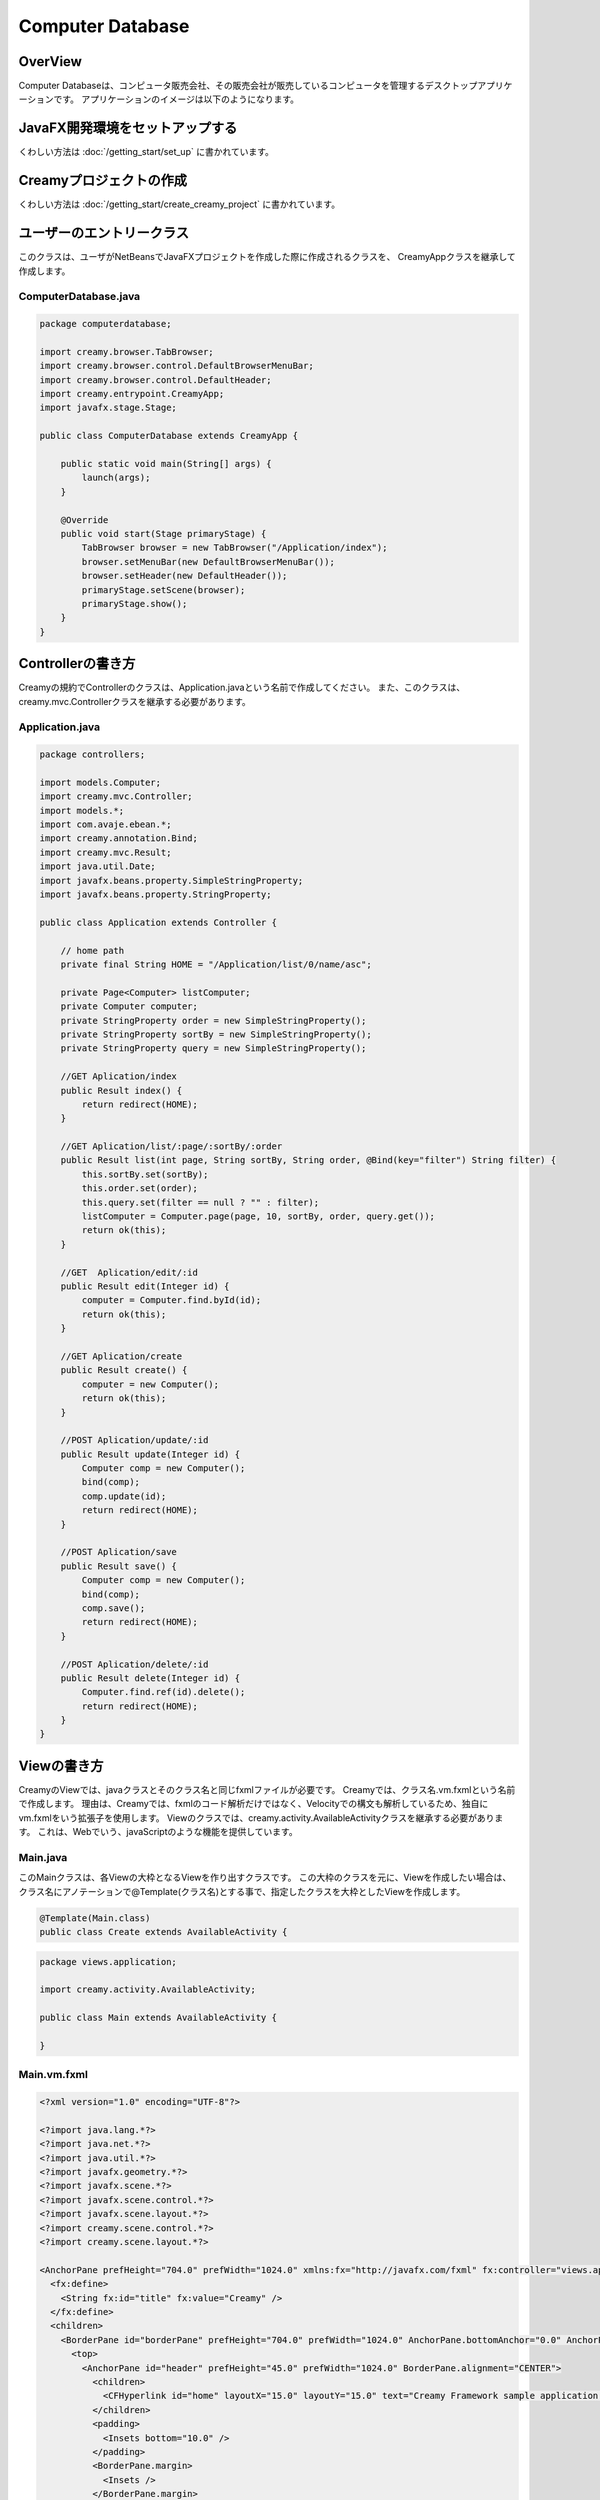 =============================================
Computer Database
=============================================

OverView
=============================================

Computer Databaseは、コンピュータ販売会社、その販売会社が販売しているコンピュータを管理するデスクトップアプリケーションです。
アプリケーションのイメージは以下のようになります。

.. image:: ../images/computer-database-overview.jpg


JavaFX開発環境をセットアップする
=============================================

くわしい方法は :doc:`/getting_start/set_up` に書かれています。

Creamyプロジェクトの作成
=============================================

くわしい方法は :doc:`/getting_start/create_creamy_project` に書かれています。

ユーザーのエントリークラス
=============================================

このクラスは、ユーザがNetBeansでJavaFXプロジェクトを作成した際に作成されるクラスを、
CreamyAppクラスを継承して作成します。

ComputerDatabase.java
----------------------------

.. code-block:: java

	package computerdatabase;

	import creamy.browser.TabBrowser;
	import creamy.browser.control.DefaultBrowserMenuBar;
	import creamy.browser.control.DefaultHeader;
	import creamy.entrypoint.CreamyApp;
	import javafx.stage.Stage;

	public class ComputerDatabase extends CreamyApp {

	    public static void main(String[] args) {
	        launch(args);
	    }
	    
	    @Override
	    public void start(Stage primaryStage) {
	        TabBrowser browser = new TabBrowser("/Application/index");
	        browser.setMenuBar(new DefaultBrowserMenuBar());
	        browser.setHeader(new DefaultHeader());
	        primaryStage.setScene(browser);
	        primaryStage.show();
	    }
	}


Controllerの書き方
=============================================

Creamyの規約でControllerのクラスは、Application.javaという名前で作成してください。
また、このクラスは、creamy.mvc.Controllerクラスを継承する必要があります。

Application.java
---------------------

.. code-block:: java

	package controllers;

	import models.Computer;
	import creamy.mvc.Controller;
	import models.*;
	import com.avaje.ebean.*;
	import creamy.annotation.Bind;
	import creamy.mvc.Result;
	import java.util.Date;
	import javafx.beans.property.SimpleStringProperty;
	import javafx.beans.property.StringProperty;

	public class Application extends Controller {

	    // home path
	    private final String HOME = "/Application/list/0/name/asc";
	    
	    private Page<Computer> listComputer;
	    private Computer computer;
	    private StringProperty order = new SimpleStringProperty();
	    private StringProperty sortBy = new SimpleStringProperty();
	    private StringProperty query = new SimpleStringProperty();

	    //GET Aplication/index 
	    public Result index() {
	        return redirect(HOME);
	    }

	    //GET Aplication/list/:page/:sortBy/:order
	    public Result list(int page, String sortBy, String order, @Bind(key="filter") String filter) {
	        this.sortBy.set(sortBy);
	        this.order.set(order);
	        this.query.set(filter == null ? "" : filter);
	        listComputer = Computer.page(page, 10, sortBy, order, query.get());
	        return ok(this);
	    }

	    //GET  Aplication/edit/:id
	    public Result edit(Integer id) {
	        computer = Computer.find.byId(id);
	        return ok(this);
	    }

	    //GET Aplication/create
	    public Result create() {
	        computer = new Computer();
	        return ok(this);
	    }

	    //POST Aplication/update/:id
	    public Result update(Integer id) {
	        Computer comp = new Computer();
	        bind(comp);
	        comp.update(id);
	        return redirect(HOME);
	    }

	    //POST Aplication/save
	    public Result save() {
	        Computer comp = new Computer();
	        bind(comp);
	        comp.save();
	        return redirect(HOME);
	    }

	    //POST Aplication/delete/:id
	    public Result delete(Integer id) {
	        Computer.find.ref(id).delete();
	        return redirect(HOME);
	    }
	}

Viewの書き方
=============================================

CreamyのViewでは、javaクラスとそのクラス名と同じfxmlファイルが必要です。
Creamyでは、クラス名.vm.fxmlという名前で作成します。
理由は、Creamyでは、fxmlのコード解析だけではなく、Velocityでの構文も解析しているため、独自にvm.fxmlをいう拡張子を使用します。
Viewのクラスでは、creamy.activity.AvailableActivityクラスを継承する必要があります。
これは、Webでいう、javaScriptのような機能を提供しています。

Main.java
-----------------

このMainクラスは、各Viewの大枠となるViewを作り出すクラスです。
この大枠のクラスを元に、Viewを作成したい場合は、クラス名にアノテーションで@Template(クラス名)とする事で、指定したクラスを大枠としたViewを作成します。

.. code-block:: java

	@Template(Main.class)
	public class Create extends AvailableActivity {


.. code-block:: java

	package views.application;

	import creamy.activity.AvailableActivity;

	public class Main extends AvailableActivity {

	}

Main.vm.fxml
------------------

.. code-block:: xml

	<?xml version="1.0" encoding="UTF-8"?>

	<?import java.lang.*?>
	<?import java.net.*?>
	<?import java.util.*?>
	<?import javafx.geometry.*?>
	<?import javafx.scene.*?>
	<?import javafx.scene.control.*?>
	<?import javafx.scene.layout.*?>
	<?import creamy.scene.control.*?>
	<?import creamy.scene.layout.*?>

	<AnchorPane prefHeight="704.0" prefWidth="1024.0" xmlns:fx="http://javafx.com/fxml" fx:controller="views.application.Main">
	  <fx:define>
	    <String fx:id="title" fx:value="Creamy" />
	  </fx:define>
	  <children>
	    <BorderPane id="borderPane" prefHeight="704.0" prefWidth="1024.0" AnchorPane.bottomAnchor="0.0" AnchorPane.leftAnchor="0.0" AnchorPane.rightAnchor="0.0" AnchorPane.topAnchor="0.0">
	      <top>
	        <AnchorPane id="header" prefHeight="45.0" prefWidth="1024.0" BorderPane.alignment="CENTER">
	          <children>
	            <CFHyperlink id="home" layoutX="15.0" layoutY="15.0" text="Creamy Framework sample application - Computer database" path="/Application/list/0/name/asc/" />
	          </children>
	          <padding>
	            <Insets bottom="10.0" />
	          </padding>
	          <BorderPane.margin>
	            <Insets />
	          </BorderPane.margin>
	        </AnchorPane>
	      </top>
	      <center>
	        <StackPane>
	          <children>
	            <!--% #body -->　//この部分に@Templateを指定したクラスが描画されます。
	          </children>
	          <padding>
	            <Insets left="30.0" />
	          </padding>
	        </StackPane>
	      </center>
	    </BorderPane>
	  </children>
	</AnchorPane>

Create.java
--------------------

.. code-block:: java

	package views.application;

	import creamy.activity.AvailableActivity;
	import creamy.annotation.Template;
	import creamy.mvc.Request;
	import java.text.SimpleDateFormat;
	import javafx.fxml.FXML;
	import javafx.geometry.Insets;
	import javafx.scene.layout.StackPane;
	import models.Company;

	@Template(Main.class)
	public class Create extends AvailableActivity {

	    @FXML private StackPane createForm;
	    
	    // date formatter
	    private static final String DATE_FORMAT = "yyyy-MM-dd";
	    private SimpleDateFormat format = new SimpleDateFormat(DATE_FORMAT);

	    @Override
	    public void initialize() {
	        createForm.getChildren().add(
	            gridForm("/Application/save").method(Request.POST).styleClass("grid-form")
	                .row(   label("Computer Name:"),
	                        text("name"),
	                        label("Required").styleClass(this.validationResult.hasError() ? "err-text" : "guide-text"))
	                .row(   label("Introduced Date :"),
	                        text("introduced").format(format),
	                        label("Date (" + DATE_FORMAT + ")").styleClass("guide-text"))
	                .row(   label("Discontinued Date :"),
	                        text("discontinued").format(format),
	                        label("Date (" + DATE_FORMAT + ")").styleClass("guide-text")    )
	                .row(   label("Company :"),
	                        choice("company.id").items(Company.options()).prefWidth(275))
	                .row(   hbox(submit("Create this computer").styleClass("btn-primary"),
	                             label(" or "),
	                             linkbutton("/Application/index").text("Cancel").styleClass("btn"))
	                        .padding(new Insets(15,0,15,140)).spacing(5)
	                        .styleClass("actions")
	                        ,3  )
	                );
	    }
	}

Create.vm.fxml
-------------------------

.. code-block:: xml

	<?xml version="1.0" encoding="UTF-8"?>

	<?import java.lang.*?>
	<?import javafx.geometry.*?>
	<?import javafx.scene.*?>
	<?import javafx.scene.control.*?>
	<?import javafx.scene.layout.*?>

	<AnchorPane id="AnchorPane" maxHeight="-Infinity" maxWidth="-Infinity" minHeight="-Infinity" minWidth="-Infinity" prefHeight="600.0" prefWidth="1000.0" xmlns:fx="http://javafx.com/fxml" fx:controller="views.application.Create">
	  <fx:define>
	    <String fx:id="title" fx:value="Add a Computer" />
	  </fx:define>
	  <children>
	    <GridPane id="gridPane1" AnchorPane.bottomAnchor="0.0" AnchorPane.leftAnchor="0.0" AnchorPane.rightAnchor="0.0" AnchorPane.topAnchor="0.0">
	      <children>
	        <AnchorPane id="anchorPane1" prefHeight="200.0" prefWidth="200.0" GridPane.columnIndex="0" GridPane.halignment="LEFT" GridPane.rowIndex="0" GridPane.valignment="CENTER">
	          <children>
	            <Label id="label1" prefHeight="47.0" prefWidth="194.0" styleClass="subtitle" text="Add a computer" AnchorPane.bottomAnchor="20.0" AnchorPane.leftAnchor="10.0" AnchorPane.rightAnchor="0.0" AnchorPane.topAnchor="20.0" />
	          </children>
	          <GridPane.margin>
	            <Insets left="30.0" />
	          </GridPane.margin>
	        </AnchorPane>
	        <AnchorPane id="anchorPane2" prefHeight="200.0" prefWidth="200.0" GridPane.columnIndex="0" GridPane.rowIndex="1">
	          <children>
	            <StackPane id="stackPane1" fx:id="createForm" alignment="TOP_LEFT" prefHeight="484.0" prefWidth="760.0" AnchorPane.bottomAnchor="0.0" AnchorPane.leftAnchor="0.0" AnchorPane.rightAnchor="0.0" AnchorPane.topAnchor="0.0">
	              <children>
	                <HBox id="hBox1" prefHeight="100.0" prefWidth="200.0" spacing="10.0">
	                  <padding>
	                    <Insets left="20.0" />
	                  </padding>
	                </HBox>
	              </children>
	            </StackPane>
	          </children>
	          <GridPane.margin>
	            <Insets left="40.0" />
	          </GridPane.margin>
	        </AnchorPane>
	      </children>
	      <columnConstraints>
	        <ColumnConstraints hgrow="SOMETIMES" minWidth="10.0" />
	      </columnConstraints>
	      <rowConstraints>
	        <RowConstraints maxHeight="299.0" minHeight="10.0" prefHeight="80.0" vgrow="SOMETIMES" />
	        <RowConstraints maxHeight="520.0" minHeight="10.0" prefHeight="466.0" valignment="TOP" vgrow="SOMETIMES" />
	      </rowConstraints>
	    </GridPane>
	  </children>
	</AnchorPane>

Edit.java
-----------------

.. code-block:: java

	package views.application;

	import creamy.activity.AvailableActivity;
	import creamy.annotation.Template;
	import creamy.mvc.Request;
	import java.text.SimpleDateFormat;
	import javafx.fxml.FXML;
	import javafx.geometry.Insets;
	import javafx.geometry.Pos;
	import javafx.scene.layout.StackPane;
	import models.Company;
	import models.Computer;

	@Template(Main.class)
	public class Edit extends AvailableActivity {
	    
	    @FXML StackPane editForm;
	    @FXML StackPane deleteForm;

	    // date formatter
	    private static final String DATE_FORMAT = "yyyy-MM-dd";
	    private SimpleDateFormat format = new SimpleDateFormat(DATE_FORMAT);    
	    
	    //public String title() { return "Edit Computer"; }

	    // data
	    private Computer computer;
	    
	    public void initialize() {
	        // edit form
	        editForm.getChildren().add(
	            gridForm("/Application/update/" + computer.getId()).method(Request.POST).styleClass("grid-form")
	                .row(   label("Computer Name:"),
	                        text("name").value(computer.getName()),
	                        label("Required").styleClass("guide-text")  )
	                .row(   label("Introduced Date :"),
	                        text("introduced").format(format).value(computer.getIntroduced()),
	                        label("Date (" + DATE_FORMAT + ")").styleClass("guide-text")    )
	                .row(   label("Discontinued Date :"),
	                        text("discontinued").format(format).value(computer.getDiscontinued()),
	                        label("Date (" + DATE_FORMAT + ")").styleClass("guide-text")    )
	                .row(   label("Company :"),
	                        choice("company.id").items(Company.options()).prefWidth(275)
	                               .value(computer.getCompany() != null ? computer.getCompany().getId() : null) )
	                .row(   hbox(submit("Save this computer").styleClass("btn-primary"),
	                             label(" or "),
	                             linkbutton("/Application/index").text("Cancel").styleClass("btn"))
	                        .padding(new Insets(15,0,15,140)).spacing(5)
	                        .styleClass("actions")
	                        ,3)
	                );
	        // delete from
	        deleteForm.getChildren().add(
	             hform("/Application/delete/" + computer.getId()).method(Request.POST).align(Pos.CENTER_RIGHT)
	                .add(   submit("Delete this computer").styleClass("btn-danger") )
	                );
	    }
	}

Edit.vm.fxml
--------------------

.. code-block:: xml

	<?xml version="1.0" encoding="UTF-8"?>

	<?import java.lang.*?>
	<?import javafx.geometry.*?>
	<?import javafx.scene.*?>
	<?import javafx.scene.control.*?>
	<?import javafx.scene.layout.*?>

	<AnchorPane id="AnchorPane" maxHeight="-Infinity" maxWidth="-Infinity" minHeight="-Infinity" minWidth="-Infinity" prefHeight="600.0" prefWidth="1000.0" xmlns:fx="http://javafx.com/fxml" fx:controller="views.application.Edit">
	  <fx:define>
	    <String fx:id="title" fx:value="Edit Computer" />
	  </fx:define>
	  <children>
	    <GridPane id="gridPane1" AnchorPane.bottomAnchor="0.0" AnchorPane.leftAnchor="0.0" AnchorPane.rightAnchor="0.0" AnchorPane.topAnchor="0.0">
	      <children>
	        <AnchorPane id="anchorPane1" prefHeight="200.0" prefWidth="200.0" GridPane.columnIndex="0" GridPane.halignment="LEFT" GridPane.rowIndex="0" GridPane.valignment="CENTER">
	          <children>
	            <GridPane id="gridPane2" prefHeight="87.0" prefWidth="770.0" AnchorPane.bottomAnchor="0.0" AnchorPane.leftAnchor="0.0" AnchorPane.rightAnchor="0.0" AnchorPane.topAnchor="0.0">
	              <children>
	                <AnchorPane id="anchorPane3" prefHeight="200.0" prefWidth="200.0" GridPane.columnIndex="0" GridPane.rowIndex="0">
	                  <children>
	                    <Label id="label1" prefHeight="47.0" prefWidth="541.0" styleClass="subtitle" text="Edit computer" AnchorPane.bottomAnchor="0.0" AnchorPane.leftAnchor="0.0" AnchorPane.rightAnchor="0.0" AnchorPane.topAnchor="0.0" />
	                  </children>
	                </AnchorPane>
	                <StackPane id="stackPane2" fx:id="deleteForm" alignment="CENTER_RIGHT" prefHeight="107.0" prefWidth="233.0" GridPane.columnIndex="1" GridPane.rowIndex="0" GridPane.valignment="CENTER">
	                  <padding>
	                    <Insets right="20.0" />
	                  </padding>
	                </StackPane>
	              </children>
	              <columnConstraints>
	                <ColumnConstraints hgrow="SOMETIMES" maxWidth="788.0" minWidth="10.0" prefWidth="694.0" />
	                <ColumnConstraints hgrow="SOMETIMES" maxWidth="383.0" minWidth="10.0" prefWidth="276.0" />
	              </columnConstraints>
	              <rowConstraints>
	                <RowConstraints minHeight="10.0" vgrow="SOMETIMES" />
	              </rowConstraints>
	            </GridPane>
	          </children>
	          <GridPane.margin>
	            <Insets left="30.0" />
	          </GridPane.margin>
	        </AnchorPane>
	        <AnchorPane id="anchorPane2" prefHeight="200.0" prefWidth="200.0" GridPane.columnIndex="0" GridPane.rowIndex="1">
	          <children>
	            <StackPane id="stackPane1" fx:id="editForm" alignment="TOP_LEFT" prefHeight="484.0" prefWidth="760.0" AnchorPane.bottomAnchor="0.0" AnchorPane.leftAnchor="0.0" AnchorPane.rightAnchor="0.0" AnchorPane.topAnchor="0.0">
	              <children>
	                <HBox id="hBox1" prefHeight="100.0" prefWidth="200.0" spacing="10.0">
	                  <padding>
	                    <Insets left="20.0" />
	                  </padding>
	                </HBox>
	              </children>
	            </StackPane>
	          </children>
	          <GridPane.margin>
	            <Insets left="40.0" />
	          </GridPane.margin>
	        </AnchorPane>
	      </children>
	      <columnConstraints>
	        <ColumnConstraints hgrow="SOMETIMES" minWidth="10.0" />
	      </columnConstraints>
	      <rowConstraints>
	        <RowConstraints maxHeight="299.0" minHeight="10.0" prefHeight="80.0" vgrow="SOMETIMES" />
	        <RowConstraints maxHeight="520.0" minHeight="10.0" prefHeight="466.0" valignment="TOP" vgrow="SOMETIMES" />
	      </rowConstraints>
	    </GridPane>
	  </children>
	</AnchorPane>

List.java
-----------------

.. code-block:: java

	package views.application;

	import com.avaje.ebean.Page;
	import creamy.activity.*;
	import creamy.annotation.Template;
	import creamy.scene.control.CFHyperlink;
	import creamy.scene.control.CFLabel;
	import creamy.scene.control.CFLinkButton;
	import creamy.scene.control.CFTextField;
	import creamy.scene.layout.CFHForm;
	import java.text.SimpleDateFormat;
	import java.util.Date;
	import java.util.HashMap;
	import java.util.Map;
	import javafx.beans.binding.Bindings;
	import javafx.beans.binding.StringExpression;
	import javafx.beans.property.SimpleStringProperty;
	import javafx.beans.property.StringProperty;
	import javafx.collections.FXCollections;
	import javafx.collections.ObservableList;
	import javafx.event.ActionEvent;
	import javafx.event.EventHandler;
	import javafx.fxml.FXML;
	import javafx.scene.control.Label;
	import javafx.scene.control.LabelBuilder;
	import javafx.scene.control.TableColumn;
	import javafx.scene.control.TableView;
	import javafx.scene.control.cell.PropertyValueFactory;
	import javafx.scene.input.MouseEvent;
	import models.Company;
	import models.Computer;

	@Template(Main.class)
	public class List extends AvailableActivity {

	    // Set page title
	    public String title() { return "Computer-Database"; }
	    
	    // Table view and columns
	    @FXML private TableView<DispComputer> computerTable;
	    @FXML private TableColumn computerName;
	    @FXML private TableColumn introduced;
	    @FXML private TableColumn discontinued;
	    @FXML private TableColumn company;
	    
	    // Hyper links (prev & next)
	    @FXML private CFHyperlink prevLink;
	    @FXML private CFHyperlink nextLink;
	    
	    // To create page
	    @FXML private CFLinkButton createButton;
	    
	    // Search form
	    @FXML private CFHForm searchForm;
	    @FXML private CFTextField filter;
	    @FXML private CFLabel fromRow;
	    
	    @FXML private CFLabel toRow;
	    
	    // Lists of computers
	    private Page<Computer> listComputer;
	    
	    // request parameteers
	    private StringProperty order;
	    private StringProperty sortBy;
	    private StringProperty query;
	    
	    // path for next page
	    private StringProperty currentPage;
	    private StringExpression path;

	    public void initialize() {
	        // Initialize contorller path
	        currentPage = new SimpleStringProperty("0");
	        path = Bindings.concat("/Application/list/", currentPage, "/", sortBy, "/", order);
	        
	        // build table view
	        buildTableView();

	        // build search form
	        searchForm.addEventFilter(ActionEvent.ACTION, new EventHandler<ActionEvent>() {
	            @Override
	            public void handle(ActionEvent event) {
	                searchForm.setPath(path.getValue());
	            }
	        });
	        
	        // build link
	        buildLink(prevLink, listComputer.hasPrev(), listComputer.getPageIndex() - 1);
	        buildLink(nextLink, listComputer.hasNext(), listComputer.getPageIndex() + 1);

	        // build labels
	        //Integer from = (Integer.valueOf(;
	        fromRow.setText(String.valueOf(listComputer.getPageIndex() * 10 + 1));
	        toRow.setText(String.valueOf(listComputer.getPageIndex() * 10 + 10));
	    }

	    private void buildTableView() {
	        // data copy from model to display model
	        ObservableList<DispComputer> entries = FXCollections.observableArrayList();
	        for (Computer compm : listComputer.getList()) {
	            entries.add(new DispComputer(compm));
	        }

	        // Set event handler to tableView
	        // (CLick event of table headers)
	        final Map<TableColumn, String> columnsMap = buildColumns();
	        computerTable.addEventHandler(MouseEvent.MOUSE_CLICKED, new EventHandler<MouseEvent>() {

	            @Override
	            public void handle(MouseEvent e) {
	                ObservableList<TableColumn<DispComputer, ?>> sortCols = computerTable.getSortOrder();
	                if (sortCols.isEmpty()) {
	                    return;
	                }
	                TableColumn sortCol = sortCols.get(0);
	                sortBy.set(columnsMap.get(sortCol));
	                order.set(sortCol.getSortType() == TableColumn.SortType.ASCENDING ? "asc" : "desc");
	            }
	        });

	        // Bind display mode to computer table view
	        computerTable.setItems(entries);
	    }

	    // set setCellValueFactory to all column
	    private Map<TableColumn, String> buildColumns() {
	        final Map<TableColumn, String> columnsMap = new HashMap<TableColumn, String>() {
	            {
	                put(computerName, "name");
	                put(introduced, "introduced");
	                put(discontinued, "discontinued");
	                put(company, "company");
	            }
	        };
	        for (TableColumn column : columnsMap.keySet()) {
	            column.setCellValueFactory(new PropertyValueFactory(columnsMap.get(column)));
	        }
	        computerName.setComparator(new CFHyperlink.Comprator());
	        return columnsMap;
	    }
	    
	    private void buildLink(final CFHyperlink link, Boolean enabled, final int pageNo) {
	        // set enaabled
	        link.setDisable(!enabled);
	        
	        // set event filter (for dynamic path)
	        if (!enabled) return;
	        link.addEventFilter(ActionEvent.ACTION, new EventHandler<ActionEvent>() {
	            @Override
	            public void handle(ActionEvent event) {
	                currentPage.set(String.valueOf(pageNo));
	                link.setPath(path.getValue() + "/" + query.get());            }
	        });
	    }
	        
	    protected class DispComputer {

	        private final SimpleDateFormat formatter = new SimpleDateFormat("yyyy-MM-dd");
	        public CFHyperlink name;
	        public String introduced;
	        public String discontinued;
	        public Label company;

	        protected DispComputer(Computer compm) {
	            setName(compm);
	            setIntroduced(compm.getIntroduced());
	            setDiscontinued(compm.getDiscontinued());
	            setCompany(compm.getCompany());
	        }
	        public String getDiscontinued() {
	            return discontinued;
	        }
	        public void setDiscontinued(String discontinued) {
	            this.discontinued = discontinued;
	        }
	        public String getIntroduced() {
	            return introduced;
	        }
	        public void setIntroduced(String introduced) {
	            this.introduced = introduced;
	        }
	        public CFHyperlink getName() {
	            return name;
	        }
	        public void setName(CFHyperlink name) {
	            this.name = name;
	        }
	        private void setName(Computer compm) {
	            this.name = hyperlink("/Application/edit/" + compm.getId().toString())
	                        .text(compm.getName()).styleClass("link-regurar").build();
	        }
	        private void setIntroduced(Date introduced) {
	            if (introduced == null) {
	                this.introduced = "-";
	                return;
	            }
	            this.introduced = formatter.format(introduced);
	        }
	        private void setDiscontinued(Date discontinued) {
	            if (discontinued == null) {
	                this.discontinued = "-";
	                return;
	            }
	            this.discontinued = formatter.format(discontinued);
	        }
	        public Label getCompany() {
	            return company;
	        }
	        private void setCompany(Company company) {
	            this.company = LabelBuilder.create().prefHeight(25).build();
	            if (company == null)
	                this.company.setText("-");
	            else
	                this.company.setText(company.getName());
	        }
	    }
	}

.. code-block:: xml

	<?xml version="1.0" encoding="UTF-8"?>

	<?import java.lang.*?>
	<?import javafx.geometry.*?>
	<?import javafx.scene.*?>
	<?import javafx.scene.control.*?>
	<?import javafx.scene.layout.*?>
	<?import creamy.scene.control.*?>
	<?import creamy.scene.layout.*?>

	<AnchorPane id="AnchorPane" maxHeight="-Infinity" maxWidth="-Infinity" minHeight="-Infinity" minWidth="-Infinity" prefHeight="600.0" prefWidth="1000.0" xmlns:fx="http://javafx.com/fxml" fx:controller="views.application.List">
	  <fx:define>
	    <String fx:id="title" fx:value="Computer-Database" />
	  </fx:define>
	  <children>
	    <GridPane id="gridPane1" AnchorPane.bottomAnchor="0.0" AnchorPane.leftAnchor="0.0" AnchorPane.rightAnchor="0.0" AnchorPane.topAnchor="0.0">
	      <children>
	        <AnchorPane id="anchorPane1" prefHeight="60.0" prefWidth="200.0" GridPane.columnIndex="0" GridPane.halignment="LEFT" GridPane.rowIndex="0" GridPane.valignment="CENTER">
	          <children>
	            <HBox id="hBox2" alignment="CENTER_LEFT" prefHeight="60.0" prefWidth="970.0" spacing="10.0" AnchorPane.bottomAnchor="0.0" AnchorPane.leftAnchor="0.0" AnchorPane.rightAnchor="0.0" AnchorPane.topAnchor="0.0">
	              <children>
	                <Label id="label1" text="$listComputer.getTotalRowCount()" styleClass="subtitle" />
	                <Label id="label2" text="computers found" styleClass="subtitle" />
	              </children>
	            </HBox>
	          </children>
	          <GridPane.margin>
	            <Insets left="30.0" top="20" />
	          </GridPane.margin>
	        </AnchorPane>
	        <AnchorPane id="anchorPane2" prefHeight="60.0" prefWidth="200.0" GridPane.columnIndex="0" GridPane.rowIndex="1">
	          <children>
	            <GridPane id="gridPane2" prefHeight="60.0" prefWidth="960.0" AnchorPane.bottomAnchor="0.0" AnchorPane.leftAnchor="0.0" AnchorPane.rightAnchor="0.0" AnchorPane.topAnchor="0.0">
	              <children>
	                <HBox id="hBox3" prefHeight="60.0" prefWidth="500.0" spacing="10.0" GridPane.columnIndex="0" GridPane.rowIndex="0">
	                  <children>
	                    <CFHForm fx:id="searchForm" method="GET" spacing="10.0" alignment="CENTER_LEFT" >
	                      <children>
	                        <CFTextField fx:id="filter" name="filter" promptText="Filter by computer name..." prefWidth="200.0"/>
	                        <CFSubmitButton fx:id="filterButton" styleClass="btn-primary" text="Filter by name" />
	                      </children>
	                    </CFHForm>
	                  </children>
	                  <GridPane.margin>
	                    <Insets bottom="30.0" top="30.0" />
	                  </GridPane.margin>
	                </HBox>
	                <CFLinkButton fx:id="createButton" styleClass="btn-success" path="/Application/create" alignment="CENTER_RIGHT" text="Add a new computer" GridPane.columnIndex="1" GridPane.rowIndex="0" >
	                </CFLinkButton>
	              </children>
	              <columnConstraints>
	                <ColumnConstraints hgrow="SOMETIMES" maxWidth="805.0" minWidth="10.0" prefWidth="767.0" />
	                <ColumnConstraints halignment="CENTER" hgrow="SOMETIMES" maxWidth="478.0" minWidth="10.0" prefWidth="193.0" />
	              </columnConstraints>
	              <rowConstraints>
	                <RowConstraints minHeight="10.0" vgrow="SOMETIMES" />
	              </rowConstraints>
	            </GridPane>
	          </children>
	          <GridPane.margin>
	            <Insets left="40.0" />
	          </GridPane.margin>
	        </AnchorPane>
	        <AnchorPane id="anchorPane3" prefHeight="300.0" prefWidth="200.0" GridPane.columnIndex="0" GridPane.rowIndex="2">
	          <children>
	            <TableView fx:id="computerTable" styleClass="tbl" prefHeight="300.0" prefWidth="960.0" AnchorPane.bottomAnchor="0.0" AnchorPane.leftAnchor="0.0" AnchorPane.rightAnchor="40.0" AnchorPane.topAnchor="0.0">
	              <columns>
	                <TableColumn fx:id="computerName" text="Computer name" prefWidth="338.0" />
	                <TableColumn fx:id="introduced"   text="Introduced"    prefWidth="180.0" />
	                <TableColumn fx:id="discontinued" text="Discontinued"  prefWidth="180.0" />
	                <TableColumn fx:id="company"      text="Company"       prefWidth="220.0" />
	              </columns>
	            </TableView>
	          </children>
	          <GridPane.margin>
	            <Insets left="40.0" />
	          </GridPane.margin>
	        </AnchorPane>
	        <AnchorPane id="anchorPane4" prefHeight="60.0" prefWidth="200.0" GridPane.columnIndex="0" GridPane.rowIndex="3">
	          <children>
	            <GridPane id="gridPane3" prefHeight="60.0" prefWidth="353.0" AnchorPane.bottomAnchor="0.0" AnchorPane.rightAnchor="40.0" AnchorPane.topAnchor="0.0">
	              <children>
	                <CFHyperlink fx:id="prevLink" text="←Previous" styleClass="link-regurar" GridPane.columnIndex="0" GridPane.rowIndex="0" />
	                <CFHyperlink fx:id="nextLink" text="Next→" styleClass="link-regurar" GridPane.columnIndex="2" GridPane.rowIndex="0" />
	                <HBox id="hBox1" alignment="CENTER" prefHeight="50.0" prefWidth="187.0" spacing="5.0" GridPane.columnIndex="1" GridPane.rowIndex="0">
	                  <children>
	                    <Label text="Displaying" />
	                    <CFLabel fx:id="fromRow" />
	                    <Label text="to" />
	                    <CFLabel fx:id="toRow" />
	                    <Label text="of" />
	                    <Label text="$listComputer.getTotalRowCount()" />
	                  </children>
	                </HBox>
	              </children>
	              <columnConstraints>
	                <ColumnConstraints halignment="RIGHT" hgrow="SOMETIMES" maxWidth="130.0" minWidth="10.0" prefWidth="79.0" />
	                <ColumnConstraints hgrow="SOMETIMES" maxWidth="248.0" minWidth="10.0" prefWidth="219.0" />
	                <ColumnConstraints halignment="LEFT" hgrow="SOMETIMES" maxWidth="50.0" minWidth="10.0" prefWidth="50.0" />
	              </columnConstraints>
	              <rowConstraints>
	                <RowConstraints minHeight="10.0" vgrow="SOMETIMES" />
	              </rowConstraints>
	            </GridPane>
	          </children>
	        </AnchorPane>
	      </children>
	      <columnConstraints>
	        <ColumnConstraints hgrow="SOMETIMES" minWidth="10.0" />
	      </columnConstraints>
	      <rowConstraints>
	        <RowConstraints maxHeight="60.0"  minHeight="10.0" prefHeight="60.0"  vgrow="SOMETIMES" />
	        <RowConstraints maxHeight="60.0"  minHeight="10.0" prefHeight="60.0"  valignment="TOP" vgrow="SOMETIMES" />
	        <RowConstraints maxHeight="345.0" minHeight="10.0" prefHeight="345.0" valignment="TOP" vgrow="SOMETIMES" />
	        <RowConstraints maxHeight="60.0"  minHeight="10.0" prefHeight="60.0"  valignment="TOP" vgrow="SOMETIMES" />
	      </rowConstraints>
	    </GridPane>
	  </children>
	</AnchorPane>


Modelの書き方
=============================================

Modelは、ebeanをCreamy用にWrapした、creamy.db.Modelクラスを継承してください。
そうする事で、ebeanで利用できる、O/Rマッパーの機能を利用する事ができます。

Company.java
--------------------

.. code-block:: java

	package models;

	import creamy.db.Model;
	import java.util.LinkedHashMap;
	import java.util.Map;
	import javax.persistence.Entity;
	import javax.persistence.Id;
	import javax.persistence.Table;
	import javax.validation.constraints.NotNull;

	/**
	 * Company entity managed by Ebean
	 */

	@Entity
	@Table(name="company")  
	public class Company extends Model{
	    
	    @Id
	    private Integer id;
	    
	    @NotNull
	    private String name;
	    
	    public void setId(Integer id){
	        this.id = id;
	    }
	    public Integer getId(){
	        return id;
	    }
	    public void setName(String name){
	        this.name = name;
	    }
	    public String getName(){
	    	return name;
	    }

	    /**
	     * Generic query helper for entity Company with id Long
	     */
	    public static Model.Finder<Long,Company> find = new Model.Finder<>(Long.class, Company.class);

	    public static Map<Integer,String> options() {
	        LinkedHashMap<Integer,String> options = new LinkedHashMap<>();
	        for(Company c: Company.find.orderBy("name").findList()) {
	            options.put(c.id, c.name);
	        }
	        return options;
	    }
	    
	}

Computer.java
---------------------

.. code-block:: java

	package models;

	import com.avaje.ebean.Page;
	import creamy.db.Model;
	import java.text.ParseException;
	import java.text.SimpleDateFormat;
	import java.util.Date;
	import javax.persistence.Entity;
	import javax.persistence.Id;
	import javax.persistence.ManyToOne;
	import javax.persistence.Temporal;
	import javax.validation.constraints.NotNull;
	import javax.validation.constraints.Pattern;

	/**
	 * Computer entity managed by Ebean
	 */

	@Entity 
	public class Computer extends Model {

	    @Id
	    private Integer id;
	    
	    @Pattern(regexp = "[.]+")
	    private String name;
	    
	    @NotNull
	    @Temporal(javax.persistence.TemporalType.DATE)
	    private Date introduced;
	    
	    @NotNull
	    @Temporal(javax.persistence.TemporalType.DATE)
	    private Date discontinued;
	    
	    @ManyToOne
	    private Company company;
	    
	    private static final String DATE_FORMAT = "yyyy-MM-dd";
	    private static SimpleDateFormat dateFormatter = new SimpleDateFormat(DATE_FORMAT);
	    
	    public void setId(Integer id){
	        this.id = id;
	    }
	    public Integer getId(){
	        return id;
	    }
	    public void setName(String name){
	        this.name = name;
	    }
	    public String getName(){
	        return name;
	    }
	    public void setIntroduced(Date introduced){
	        this.introduced = introduced;
	    }
	    // Convert from String to Date
	    public void setIntroduced(String introduced) {
	        try {
	            this.introduced = dateFormatter.parse(introduced);
	        } catch (ParseException ex) {
	            this.introduced = null;
	        }
	    }
	    public Date getIntroduced(){
	        return introduced;
	    }
	    public void setDiscontinued(Date discontinued){
	        this.discontinued = discontinued;
	    }
	    // Convert from String to Date
	    public void setDiscontinued(String discontinued) {
	        try {
	            this.discontinued = dateFormatter.parse(discontinued);
	        } catch (ParseException ex) {
	            this.discontinued = null;
	        }
	    }
	    public Date getDiscontinued(){
	        return discontinued;
	    }
	    public void setCompany(Company company){
	        this.company = company;
	    }
	    public Company getCompany(){
	        return company;
	    }
	    /**
	     * Generic query helper for entity Computer with id Long
	     */
	    public static Finder<Integer,Computer> find = new Finder<>(Integer.class, Computer.class); 
	    
	    /**
	     * Return a page of computer
	     *
	     * @param page Page to display
	     * @param pageSize Number of computers per page
	     * @param sortBy Computer property used for sorting
	     * @param order Sort order (either or asc or desc)
	     * @param filter Filter applied on the name column
	     */
	    public static Page<Computer> page(int page, int pageSize, String sortBy, String order, String filter) {
	        return 
	            find.where()
	                .ilike("name", "%" + filter + "%")
	                .orderBy(sortBy + " " + order)
	                .fetch("company")
	                .findPagingList(pageSize)
	                .getPage(page);
	    }
	    
	}

Download
=============================================

こちらに、ComputerDabaseのサンプルプログラムが、NetBeansプロジェクトとともに置いてあります。
解凍して、そのままご利用できます。
http://example.com/download/computer_database.zip


